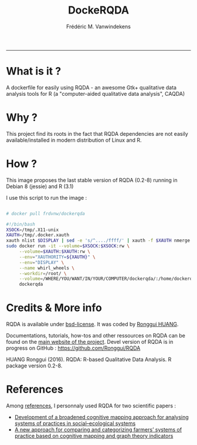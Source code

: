 #+TITLE:DockeRQDA 
#+AUTHOR: Frédéric M. Vanwindekens
#+email: f.vanwindekens@cra.wallonie.be
-----

* What is it ?
A dockerfile for easily using RQDA - an awesome Gtk+ qualitative data analysis tools for R (a "computer-aided qualitative data analysis", CAQDA)

* Why ?
This project find its roots in the fact that RQDA dependencies are not easily available/installed in modern distribution of Linux and R.

* How ?
This image proposes the last stable version of RQDA (0.2-8) running in Debian 8 (jessie) and R (3.1)

I use this script to run the image : 

#+BEGIN_SRC bash

# docker pull frdvnw/dockerqda

#!/bin/bash
XSOCK=/tmp/.X11-unix
XAUTH=/tmp/.docker.xauth
xauth nlist $DISPLAY | sed -e 's/^..../ffff/' | xauth -f $XAUTH nmerge -
sudo docker run -it --volume=$XSOCK:$XSOCK:rw \
     --volume=$XAUTH:$XAUTH:rw \
     --env="XAUTHORITY=${XAUTH}" \
     --env="DISPLAY" \
     --name whirl_wheels \
     --workdir=/root/ \
     --volume=/WHERE/YOU/WANT/IN/YOUR/COMPUTER/dockerqda/:/home/dockerqda/ \
     dockerqda

#+END_SRC

* Credits & More info
RQDA is available under [[http://rqda.r-forge.r-project.org/License.html][bsd-license]]. It was coded by [[https://github.com/Ronggui][Ronggui HUANG]].

Documentations, tutorials, how-tos and other ressources on RQDA can be found on the [[http://rqda.r-forge.r-project.org/][main website of the project]]. 
Devel version of RQDA is in progress on GitHub : [[https://github.com/Ronggui/RQDA]]

HUANG Ronggui (2016). RQDA: R-based Qualitative Data Analysis. R package version 0.2-8.
 
* References
Among [[http://rqda.r-forge.r-project.org/publications.html][references]], I personnaly used RQDA for two scientific papers : 
- [[https://doi.org/10.1016/j.ecolmodel.2012.11.023][Development of a broadened cognitive mapping approach for analysing systems of practices in social–ecological systems ]]
- [[https://doi.org/10.1016/j.ecolmodel.2013.11.026][A new approach for comparing and categorizing farmers’ systems of practice based on cognitive mapping and graph theory indicators]]
